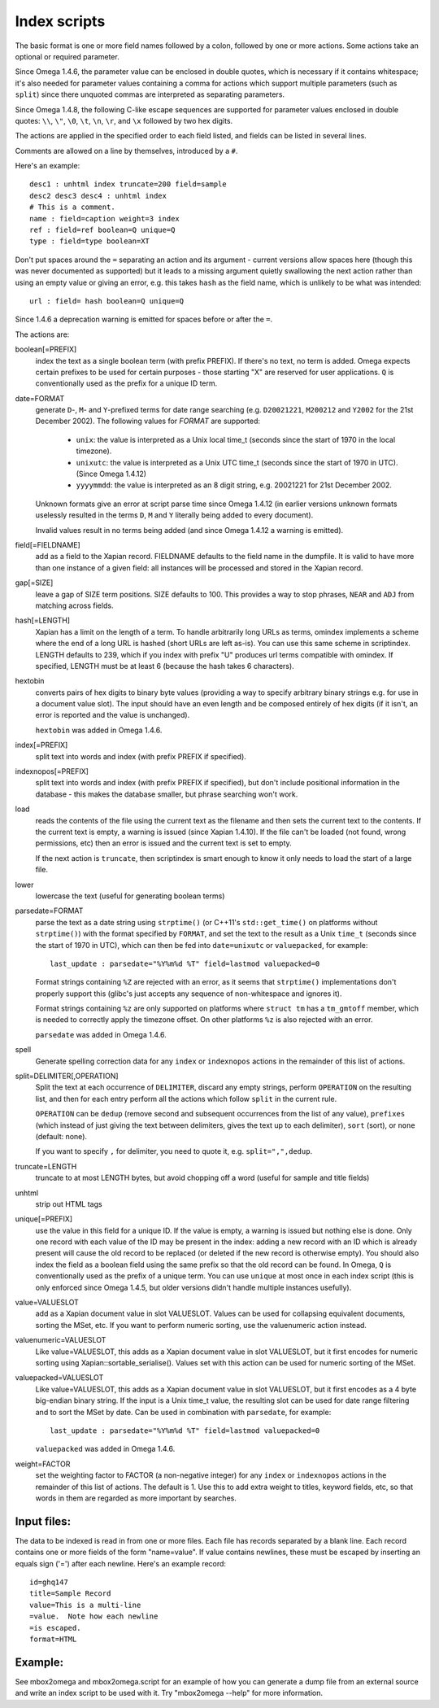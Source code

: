 =============
Index scripts
=============

The basic format is one or more field names followed by a colon, followed by
one or more actions.  Some actions take an optional or required parameter.

Since Omega 1.4.6, the parameter value can be enclosed in double quotes,
which is necessary if it contains whitespace; it's also needed for
parameter values containing a comma for actions which support multiple
parameters (such as ``split``) since there unquoted commas are interpreted
as separating parameters.

Since Omega 1.4.8, the following C-like escape sequences are supported
for parameter values enclosed in double quotes: ``\\``, ``\"``, ``\0``, ``\t``,
``\n``, ``\r``, and ``\x`` followed by two hex digits.

The actions are applied in the specified order to each field listed, and
fields can be listed in several lines.

Comments are allowed on a line by themselves, introduced by a ``#``.

Here's an example::

 desc1 : unhtml index truncate=200 field=sample
 desc2 desc3 desc4 : unhtml index
 # This is a comment.
 name : field=caption weight=3 index
 ref : field=ref boolean=Q unique=Q
 type : field=type boolean=XT

Don't put spaces around the ``=`` separating an action and its argument -
current versions allow spaces here (though this was never documented as
supported) but it leads to a missing argument quietly swallowing the next
action rather than using an empty value or giving an error, e.g. this takes
``hash`` as the field name, which is unlikely to be what was intended::

 url : field= hash boolean=Q unique=Q

Since 1.4.6 a deprecation warning is emitted for spaces before or after the
``=``.

The actions are:

boolean[=PREFIX]
	index the text as a single boolean term (with prefix PREFIX).  If
	there's no text, no term is added.  Omega expects certain prefixes to
	be used for certain purposes - those starting "X" are reserved for user
	applications.  ``Q`` is conventionally used as the prefix for a unique
	ID term.

date=FORMAT
        generate ``D``-, ``M``- and ``Y``-prefixed terms for date range
        searching (e.g. ``D20021221``, ``M200212`` and ``Y2002`` for the
        21st December 2002).  The following values for *FORMAT* are supported:

          * ``unix``: the value is interpreted as a Unix local time_t (seconds
            since the start of 1970 in the local timezone).
          * ``unixutc``: the value is interpreted as a Unix UTC time_t
            (seconds since the start of 1970 in UTC).  (Since Omega 1.4.12)
          * ``yyyymmdd``: the value is interpreted as an 8 digit string, e.g.
            20021221 for 21st December 2002.

        Unknown formats give an error at script parse time since Omega 1.4.12
        (in earlier versions unknown formats uselessly resulted in the terms
        ``D``, ``M`` and ``Y`` literally being added to every document).

        Invalid values result in no terms being added (and since Omega 1.4.12
        a warning is emitted).

field[=FIELDNAME]
	add as a field to the Xapian record.  FIELDNAME defaults to the field
	name in the dumpfile.  It is valid to have more than one instance of
	a given field: all instances will be processed and stored in the
	Xapian record.

gap[=SIZE]
        leave a gap of SIZE term positions.  SIZE defaults to 100.  This
        provides a way to stop phrases, ``NEAR`` and ``ADJ`` from matching
        across fields.

hash[=LENGTH]
	Xapian has a limit on the length of a term.  To handle arbitrarily
	long URLs as terms, omindex implements a scheme where the end of
	a long URL is hashed (short URLs are left as-is).  You can use this
	same scheme in scriptindex.  LENGTH defaults to 239, which if you
	index with prefix "U" produces url terms compatible with omindex.
        If specified, LENGTH must be at least 6 (because the hash takes 6
        characters).

hextobin
        converts pairs of hex digits to binary byte values (providing a way
        to specify arbitrary binary strings e.g. for use in a document value
        slot).  The input should have an even length and be composed entirely
        of hex digits (if it isn't, an error is reported and the value is
        unchanged).

        ``hextobin`` was added in Omega 1.4.6.

index[=PREFIX]
	split text into words and index (with prefix PREFIX if specified).

indexnopos[=PREFIX]
	split text into words and index (with prefix PREFIX if specified), but
	don't include positional information in the database - this makes the
	database smaller, but phrase searching won't work.

load
        reads the contents of the file using the current text as the filename
        and then sets the current text to the contents.  If the current text
        is empty, a warning is issued (since Xapian 1.4.10).  If the file can't
        be loaded (not found, wrong permissions, etc) then an error is issued and
        the current text is set to empty.

        If the next action is ``truncate``, then scriptindex is smart enough to
        know it only needs to load the start of a large file.

lower
	lowercase the text (useful for generating boolean terms)

parsedate=FORMAT
        parse the text as a date string using ``strptime()`` (or C++11's
        ``std::get_time()`` on platforms without ``strptime()``) with the
        format specified by ``FORMAT``, and set the text to the result as a
        Unix ``time_t`` (seconds since the start of 1970 in UTC), which can
        then be fed into ``date=unixutc`` or ``valuepacked``, for example::

         last_update : parsedate="%Y%m%d %T" field=lastmod valuepacked=0

        Format strings containing ``%Z`` are rejected with an error, as it
        seems that ``strptime()`` implementations don't properly support this
        (glibc's just accepts any sequence of non-whitespace and ignores it).

        Format strings containing ``%z`` are only supported on platforms
        where ``struct tm`` has a ``tm_gmtoff`` member, which is needed to
        correctly apply the timezone offset.  On other platforms ``%z`` is
        also rejected with an error.

        ``parsedate`` was added in Omega 1.4.6.

spell
        Generate spelling correction data for any ``index`` or ``indexnopos``
        actions in the remainder of this list of actions.

split=DELIMITER[,OPERATION]
        Split the text at each occurrence of ``DELIMITER``, discard any empty
        strings, perform ``OPERATION`` on the resulting list, and then for each
        entry perform all the actions which follow ``split`` in the current rule.

        ``OPERATION`` can be ``dedup`` (remove second and subsequent
        occurrences from the list of any value), ``prefixes`` (which instead of
        just giving the text between delimiters, gives the text up to each
        delimiter), ``sort`` (sort), or ``none`` (default: none).

        If you want to specify ``,`` for delimiter, you need to quote it, e.g.
        ``split=",",dedup``.

truncate=LENGTH
	truncate to at most LENGTH bytes, but avoid chopping off a word (useful
	for sample and title fields)

unhtml
	strip out HTML tags

unique[=PREFIX]
	use the value in this field for a unique ID.  If the value is empty,
	a warning is issued but nothing else is done.  Only one record with
	each value of the ID may be present in the index: adding a new record
	with an ID which is already present will cause the old record to be
	replaced (or deleted if the new record is otherwise empty).  You should
	also index the field as a boolean field using the same prefix so that
        the old record can be found.  In Omega, ``Q`` is conventionally used as
        the prefix of a unique term.  You can use ``unique`` at most once in
        each index script (this is only enforced since Omega 1.4.5, but older
        versions didn't handle multiple instances usefully).

value=VALUESLOT
	add as a Xapian document value in slot VALUESLOT.  Values can be used
	for collapsing equivalent documents, sorting the MSet, etc.  If you
        want to perform numeric sorting, use the valuenumeric action instead.

valuenumeric=VALUESLOT
        Like value=VALUESLOT, this adds as a Xapian document value in slot
        VALUESLOT, but it first encodes for numeric sorting using
        Xapian::sortable_serialise().  Values set with this action can be
        used for numeric sorting of the MSet.

valuepacked=VALUESLOT
        Like value=VALUESLOT, this adds as a Xapian document value in slot
        VALUESLOT, but it first encodes as a 4 byte big-endian binary string.
        If the input is a Unix time_t value, the resulting slot can be used for
        date range filtering and to sort the MSet by date.  Can be used in
        combination with ``parsedate``, for example::

         last_update : parsedate="%Y%m%d %T" field=lastmod valuepacked=0

        ``valuepacked`` was added in Omega 1.4.6.

weight=FACTOR
        set the weighting factor to FACTOR (a non-negative integer) for any
        ``index`` or ``indexnopos`` actions in the remainder of this list of
        actions.  The default is 1.  Use this to add extra weight to titles,
        keyword fields, etc, so that words in them are regarded as more
        important by searches.

Input files:
============

The data to be indexed is read in from one or more files.  Each file has
records separated by a blank line.  Each record contains one or more fields of
the form "name=value".  If value contains newlines, these must be escaped by
inserting an equals sign ('=') after each newline.  Here's an example record::

 id=ghq147
 title=Sample Record
 value=This is a multi-line
 =value.  Note how each newline
 =is escaped.
 format=HTML

Example:
========

See mbox2omega and mbox2omega.script for an example of how you can generate a
dump file from an external source and write an index script to be used with it.
Try "mbox2omega --help" for more information.
